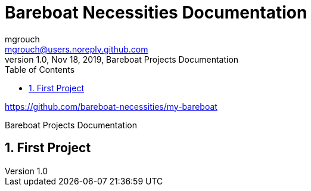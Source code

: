 = Bareboat Necessities Documentation
mgrouch <mgrouch@users.noreply.github.com>
1.0, Nov 18, 2019, Bareboat Projects Documentation
:toc:
:sectnums:
:icons: font
:quick-uri: https://asciidoctor.org/docs/asciidoc-syntax-quick-reference/
:encoding: utf-8
:lang: en
:title-logo-image: image:../bareboat-necessities-logo.svg[]

https://github.com/bareboat-necessities/my-bareboat

Bareboat Projects Documentation

== First Project

